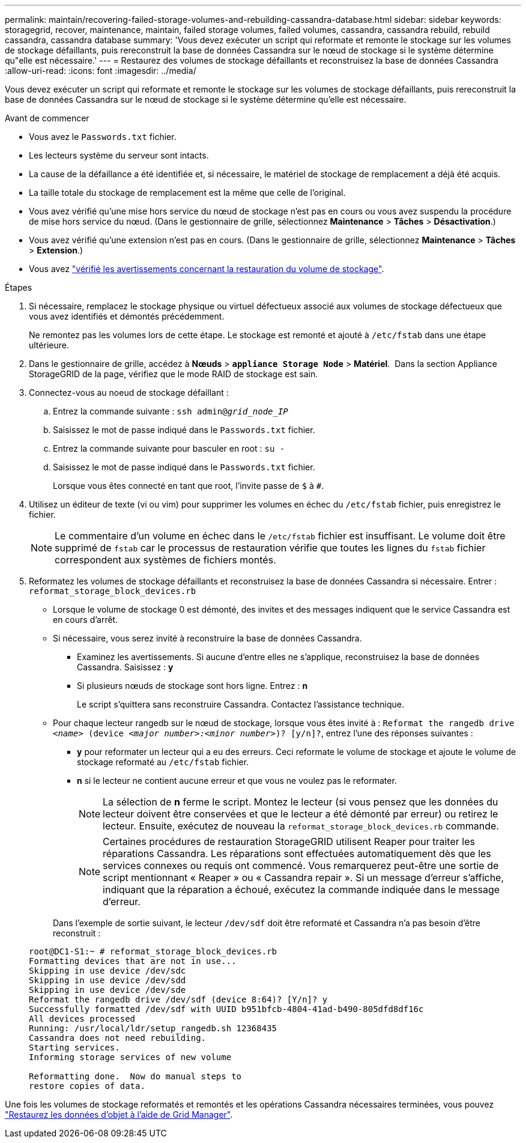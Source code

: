 ---
permalink: maintain/recovering-failed-storage-volumes-and-rebuilding-cassandra-database.html 
sidebar: sidebar 
keywords: storagegrid, recover, maintenance, maintain, failed storage volumes, failed volumes, cassandra, cassandra rebuild, rebuild cassandra, cassandra database 
summary: 'Vous devez exécuter un script qui reformate et remonte le stockage sur les volumes de stockage défaillants, puis rereconstruit la base de données Cassandra sur le nœud de stockage si le système détermine qu"elle est nécessaire.' 
---
= Restaurez des volumes de stockage défaillants et reconstruisez la base de données Cassandra
:allow-uri-read: 
:icons: font
:imagesdir: ../media/


[role="lead"]
Vous devez exécuter un script qui reformate et remonte le stockage sur les volumes de stockage défaillants, puis rereconstruit la base de données Cassandra sur le nœud de stockage si le système détermine qu'elle est nécessaire.

.Avant de commencer
* Vous avez le `Passwords.txt` fichier.
* Les lecteurs système du serveur sont intacts.
* La cause de la défaillance a été identifiée et, si nécessaire, le matériel de stockage de remplacement a déjà été acquis.
* La taille totale du stockage de remplacement est la même que celle de l'original.
* Vous avez vérifié qu'une mise hors service du nœud de stockage n'est pas en cours ou vous avez suspendu la procédure de mise hors service du nœud.  (Dans le gestionnaire de grille, sélectionnez *Maintenance* > *Tâches* > *Désactivation*.)
* Vous avez vérifié qu'une extension n'est pas en cours.  (Dans le gestionnaire de grille, sélectionnez *Maintenance* > *Tâches* > *Extension*.)
* Vous avez link:reviewing-warnings-about-storage-volume-recovery.html["vérifié les avertissements concernant la restauration du volume de stockage"].


.Étapes
. Si nécessaire, remplacez le stockage physique ou virtuel défectueux associé aux volumes de stockage défectueux que vous avez identifiés et démontés précédemment.
+
Ne remontez pas les volumes lors de cette étape. Le stockage est remonté et ajouté à `/etc/fstab` dans une étape ultérieure.

. Dans le gestionnaire de grille, accédez à *Nœuds* > `*appliance Storage Node*` > *Matériel*.  Dans la section Appliance StorageGRID de la page, vérifiez que le mode RAID de stockage est sain.
. Connectez-vous au noeud de stockage défaillant :
+
.. Entrez la commande suivante : `ssh admin@_grid_node_IP_`
.. Saisissez le mot de passe indiqué dans le `Passwords.txt` fichier.
.. Entrez la commande suivante pour basculer en root : `su -`
.. Saisissez le mot de passe indiqué dans le `Passwords.txt` fichier.
+
Lorsque vous êtes connecté en tant que root, l'invite passe de `$` à `#`.



. Utilisez un éditeur de texte (vi ou vim) pour supprimer les volumes en échec du `/etc/fstab` fichier, puis enregistrez le fichier.
+

NOTE: Le commentaire d'un volume en échec dans le `/etc/fstab` fichier est insuffisant. Le volume doit être supprimé de `fstab` car le processus de restauration vérifie que toutes les lignes du `fstab` fichier correspondent aux systèmes de fichiers montés.

. Reformatez les volumes de stockage défaillants et reconstruisez la base de données Cassandra si nécessaire. Entrer : `reformat_storage_block_devices.rb`
+
** Lorsque le volume de stockage 0 est démonté, des invites et des messages indiquent que le service Cassandra est en cours d'arrêt.
** Si nécessaire, vous serez invité à reconstruire la base de données Cassandra.
+
*** Examinez les avertissements. Si aucune d'entre elles ne s'applique, reconstruisez la base de données Cassandra. Saisissez : *y*
*** Si plusieurs nœuds de stockage sont hors ligne.  Entrez : *n*
+
Le script s'quittera sans reconstruire Cassandra. Contactez l'assistance technique.



** Pour chaque lecteur rangedb sur le nœud de stockage, lorsque vous êtes invité à : `Reformat the rangedb drive _<name>_ (device _<major number>:<minor number>_)? [y/n]?`, entrez l'une des réponses suivantes :
+
*** *y* pour reformater un lecteur qui a eu des erreurs. Ceci reformate le volume de stockage et ajoute le volume de stockage reformaté au `/etc/fstab` fichier.
*** *n* si le lecteur ne contient aucune erreur et que vous ne voulez pas le reformater.
+

NOTE: La sélection de *n* ferme le script. Montez le lecteur (si vous pensez que les données du lecteur doivent être conservées et que le lecteur a été démonté par erreur) ou retirez le lecteur. Ensuite, exécutez de nouveau la `reformat_storage_block_devices.rb` commande.

+

NOTE: Certaines procédures de restauration StorageGRID utilisent Reaper pour traiter les réparations Cassandra. Les réparations sont effectuées automatiquement dès que les services connexes ou requis ont commencé. Vous remarquerez peut-être une sortie de script mentionnant « Reaper » ou « Cassandra repair ». Si un message d'erreur s'affiche, indiquant que la réparation a échoué, exécutez la commande indiquée dans le message d'erreur.

+
Dans l'exemple de sortie suivant, le lecteur `/dev/sdf` doit être reformaté et Cassandra n'a pas besoin d'être reconstruit :

+
[listing]
----
root@DC1-S1:~ # reformat_storage_block_devices.rb
Formatting devices that are not in use...
Skipping in use device /dev/sdc
Skipping in use device /dev/sdd
Skipping in use device /dev/sde
Reformat the rangedb drive /dev/sdf (device 8:64)? [Y/n]? y
Successfully formatted /dev/sdf with UUID b951bfcb-4804-41ad-b490-805dfd8df16c
All devices processed
Running: /usr/local/ldr/setup_rangedb.sh 12368435
Cassandra does not need rebuilding.
Starting services.
Informing storage services of new volume

Reformatting done.  Now do manual steps to
restore copies of data.
----






Une fois les volumes de stockage reformatés et remontés et les opérations Cassandra nécessaires terminées, vous pouvez link:../maintain/restoring-volume.html["Restaurez les données d'objet à l'aide de Grid Manager"].
